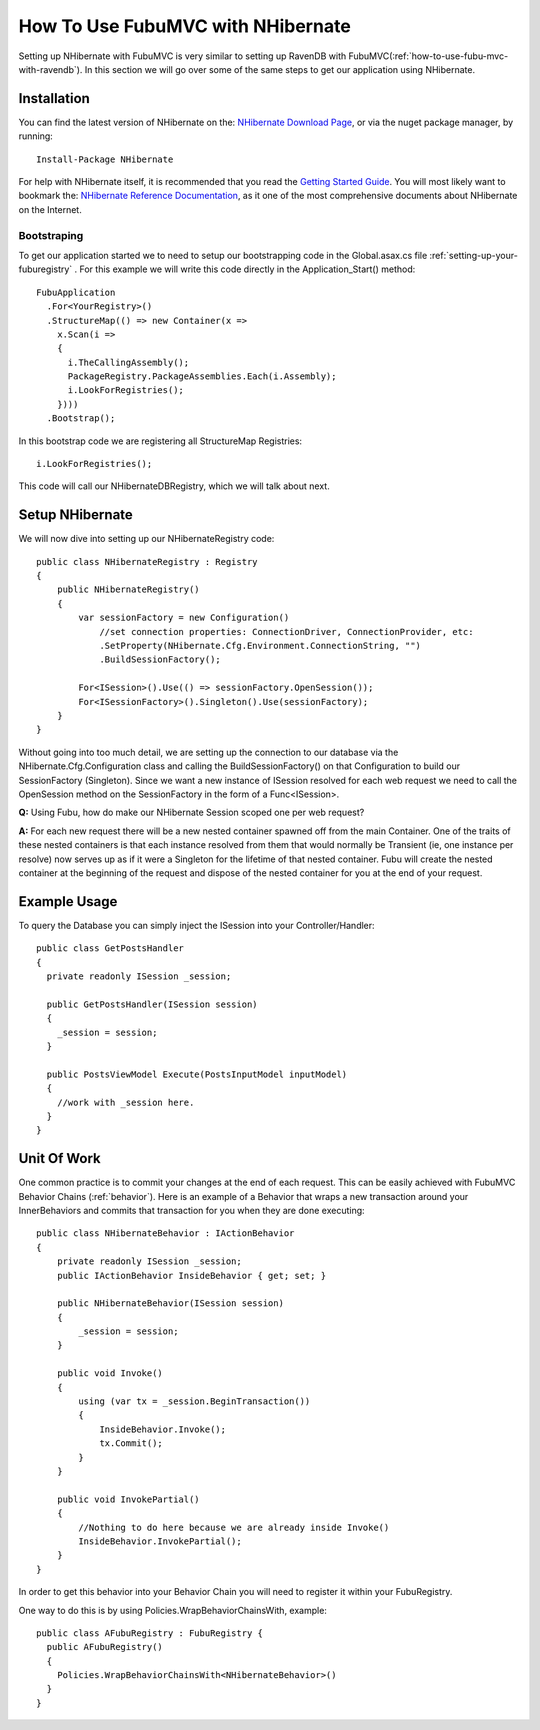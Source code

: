 .. _how-to-use-fubu-mvc-with-nhibernate:

==================================
How To Use FubuMVC with NHibernate
==================================

Setting up NHibernate with FubuMVC is very similar to setting up RavenDB with
FubuMVC(:ref:`how-to-use-fubu-mvc-with-ravendb`). In this section we will go
over some of the same steps to get our application using NHibernate.

Installation
____________
You can find the latest version of NHibernate on the: `NHibernate Download Page`_,
or via the nuget package manager, by running::
  Install-Package NHibernate

.. _`NHibernate Download Page`: http://sourceforge.net/projects/nhibernate/

For help with NHibernate itself, it is recommended that you read the 
`Getting Started Guide`_. You will most likely want to bookmark the:
`NHibernate Reference Documentation`_, as it one of the most comprehensive
documents about NHibernate on the Internet.

  
.. _`Getting Started Guide`: http://nhforge.org/wikis/howtonh/your-first-nhibernate-based-application.aspx
.. _`NHibernate Reference Documentation`: http://www.nhforge.org/doc/nh/en/
  

Bootstraping
------------
To get our application started we to need to setup our bootstrapping code in the
Global.asax.cs file :ref:`setting-up-your-fuburegistry` . For this example we will write this code
directly in the Application_Start() method::

  FubuApplication
    .For<YourRegistry>()
    .StructureMap(() => new Container(x =>
      x.Scan(i =>
      {
        i.TheCallingAssembly();
        PackageRegistry.PackageAssemblies.Each(i.Assembly);
        i.LookForRegistries();
      })))
    .Bootstrap();

In this bootstrap code we are registering all StructureMap
Registries::
        i.LookForRegistries();

This code will call our NHibernateDBRegistry, which we will talk about next.


Setup NHibernate
________________

We will now dive into setting up our NHibernateRegistry code::

    public class NHibernateRegistry : Registry
    {
        public NHibernateRegistry()
        {
            var sessionFactory = new Configuration()
                //set connection properties: ConnectionDriver, ConnectionProvider, etc:
                .SetProperty(NHibernate.Cfg.Environment.ConnectionString, "")
                .BuildSessionFactory();

            For<ISession>().Use(() => sessionFactory.OpenSession());
            For<ISessionFactory>().Singleton().Use(sessionFactory);
        }
    }

Without going into too much detail, we are setting up the connection to our
database via the NHibernate.Cfg.Configuration class and calling the
BuildSessionFactory() on that Configuration to build our SessionFactory
(Singleton). Since we want a new instance of ISession resolved for each web
request we need to call the OpenSession method on the SessionFactory in the form
of a Func<ISession>.

**Q:** Using Fubu, how do make our NHibernate Session scoped one per web request?

**A:** For each new request there will be a new nested container spawned off from the
main Container. One of the traits of these nested containers is that each
instance resolved from them that would normally be Transient (ie, one instance
per resolve) now serves up as if it were a Singleton for the lifetime of that
nested container. Fubu will create the nested container at the beginning of the
request and dispose of the nested container for you at the end of your request.

Example Usage
_____________
To query the Database you can simply inject the ISession into your
Controller/Handler::

  public class GetPostsHandler
  {
    private readonly ISession _session;

    public GetPostsHandler(ISession session)
    {
      _session = session;
    }

    public PostsViewModel Execute(PostsInputModel inputModel)
    {
      //work with _session here.
    }
  }

Unit Of Work
____________
One common practice is to commit your changes at the end of each request.  This
can be easily achieved with FubuMVC Behavior Chains (:ref:`behavior`).  Here is an
example of a Behavior that wraps a new transaction around your InnerBehaviors and
commits that transaction for you when they are done executing::

    public class NHibernateBehavior : IActionBehavior
    {
        private readonly ISession _session;
        public IActionBehavior InsideBehavior { get; set; }

        public NHibernateBehavior(ISession session)
        {
            _session = session;
        }

        public void Invoke()
        {
            using (var tx = _session.BeginTransaction())
            {
                InsideBehavior.Invoke();
                tx.Commit();
            }
        }

        public void InvokePartial()
        {
            //Nothing to do here because we are already inside Invoke()
            InsideBehavior.InvokePartial();
        }
    }

In order to get this behavior into your Behavior Chain you will need to
register it within your FubuRegistry.

One way to do this is by using Policies.WrapBehaviorChainsWith, example::

  public class AFubuRegistry : FubuRegistry {
    public AFubuRegistry()
    {
      Policies.WrapBehaviorChainsWith<NHibernateBehavior>()
    }
  }



